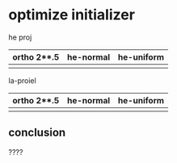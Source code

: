 * optimize initializer

he proj

| ortho 2**.5 | he-normal | he-uniform |
|-------------+-----------+------------|
|             |           |            | 

la-proiel  

| ortho 2**.5 | he-normal | he-uniform |
|-------------+-----------+------------|
|             |           |            | 

** conclusion

????

